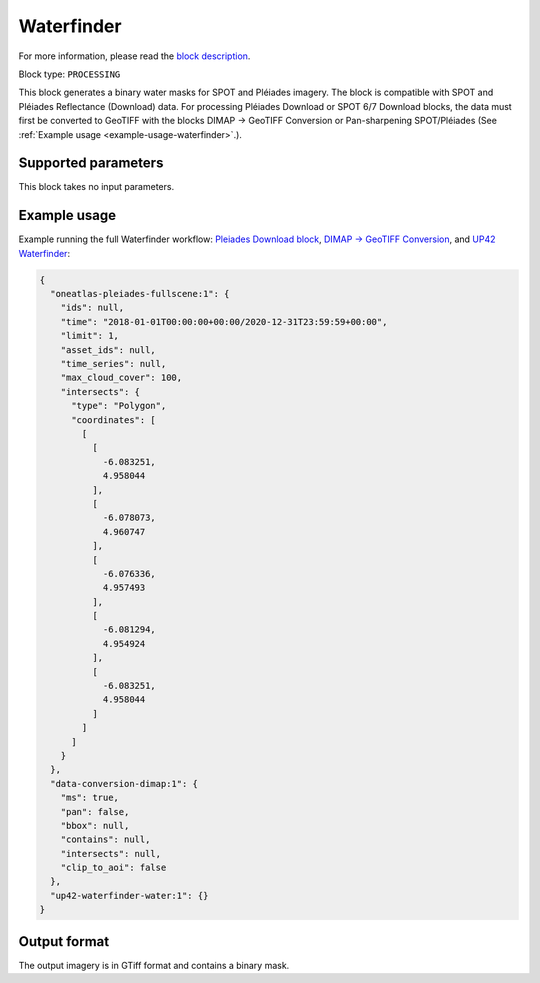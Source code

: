 .. meta::
   :description: UP42 processing blocks: Waterfinder
   :keywords: UP42, processing, Waterfinder, water mask, SPOT, Pléiades

.. _up42-waterfinder-block:

Waterfinder
===========

For more information, please read the `block description <https://marketplace.up42.com/block/705823cd-d295-4784-8131-06aa4afd0fcb>`_.

Block type: ``PROCESSING``

This block generates a binary water masks for SPOT and Pléiades imagery. The block is compatible with SPOT and Pléiades
Reflectance (Download) data. For processing Pléiades Download or SPOT 6/7 Download blocks, the data
must first be converted to GeoTIFF with the blocks DIMAP -> GeoTIFF Conversion or Pan-sharpening SPOT/Pléiades
(See :ref:`Example usage <example-usage-waterfinder>`.).

Supported parameters
--------------------

This block takes no input parameters.

.. _example-usage-waterfinder:

Example usage
-------------

Example running the full Waterfinder workflow:
`Pleiades Download block <https://docs.up42.com/up42-blocks/data/pleiades-reflectance-download.html>`_,
`DIMAP -> GeoTIFF Conversion <https://docs.up42.com/up42-blocks/processing/dimap-conversion.html>`_, and
`UP42 Waterfinder <https://docs.up42.com/up42-blocks/processing/up42-waterfinder.html>`_:

.. code-block:: javascript

    {
      "oneatlas-pleiades-fullscene:1": {
        "ids": null,
        "time": "2018-01-01T00:00:00+00:00/2020-12-31T23:59:59+00:00",
        "limit": 1,
        "asset_ids": null,
        "time_series": null,
        "max_cloud_cover": 100,
        "intersects": {
          "type": "Polygon",
          "coordinates": [
            [
              [
                -6.083251,
                4.958044
              ],
              [
                -6.078073,
                4.960747
              ],
              [
                -6.076336,
                4.957493
              ],
              [
                -6.081294,
                4.954924
              ],
              [
                -6.083251,
                4.958044
              ]
            ]
          ]
        }
      },
      "data-conversion-dimap:1": {
        "ms": true,
        "pan": false,
        "bbox": null,
        "contains": null,
        "intersects": null,
        "clip_to_aoi": false
      },
      "up42-waterfinder-water:1": {}
    }

Output format
-------------
The output imagery is in GTiff format and contains a binary mask.